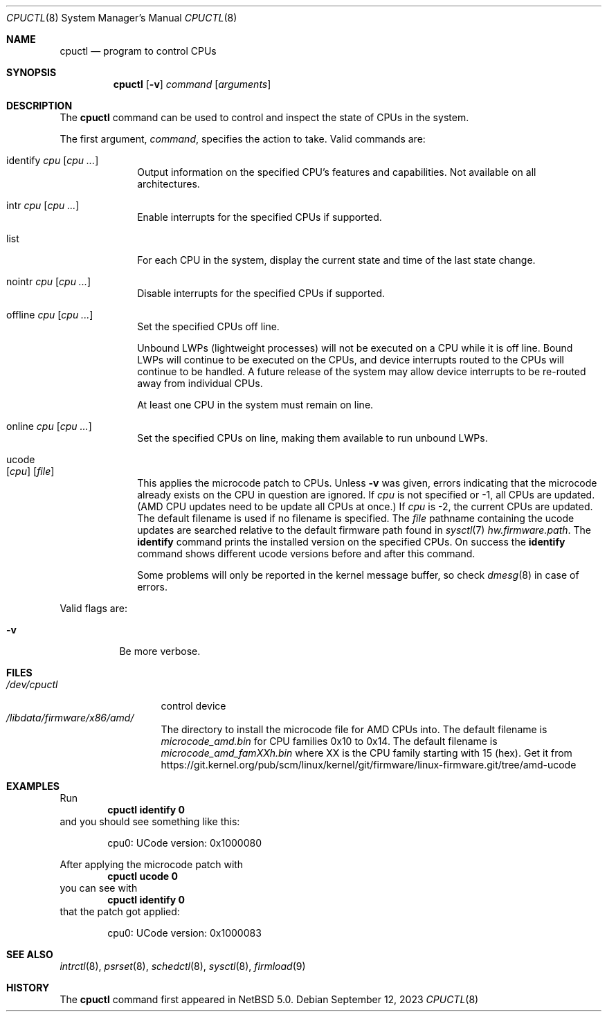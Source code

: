 .\"	$NetBSD: cpuctl.8,v 1.22 2023/09/12 20:45:17 wiz Exp $
.\"
.\" Copyright (c) 2007, 2008, 2012, 2015 The NetBSD Foundation, Inc.
.\" All rights reserved.
.\"
.\" This code is derived from software contributed to The NetBSD Foundation
.\" by Andrew Doran.
.\"
.\" Redistribution and use in source and binary forms, with or without
.\" modification, are permitted provided that the following conditions
.\" are met:
.\" 1. Redistributions of source code must retain the above copyright
.\"    notice, this list of conditions and the following disclaimer.
.\" 2. Redistributions in binary form must reproduce the above copyright
.\"    notice, this list of conditions and the following disclaimer in the
.\"    documentation and/or other materials provided with the distribution.
.\"
.\" THIS SOFTWARE IS PROVIDED BY THE NETBSD FOUNDATION, INC. AND CONTRIBUTORS
.\" ``AS IS'' AND ANY EXPRESS OR IMPLIED WARRANTIES, INCLUDING, BUT NOT LIMITED
.\" TO, THE IMPLIED WARRANTIES OF MERCHANTABILITY AND FITNESS FOR A PARTICULAR
.\" PURPOSE ARE DISCLAIMED.  IN NO EVENT SHALL THE FOUNDATION OR CONTRIBUTORS
.\" BE LIABLE FOR ANY DIRECT, INDIRECT, INCIDENTAL, SPECIAL, EXEMPLARY, OR
.\" CONSEQUENTIAL DAMAGES (INCLUDING, BUT NOT LIMITED TO, PROCUREMENT OF
.\" SUBSTITUTE GOODS OR SERVICES; LOSS OF USE, DATA, OR PROFITS; OR BUSINESS
.\" INTERRUPTION) HOWEVER CAUSED AND ON ANY THEORY OF LIABILITY, WHETHER IN
.\" CONTRACT, STRICT LIABILITY, OR TORT (INCLUDING NEGLIGENCE OR OTHERWISE)
.\" ARISING IN ANY WAY OUT OF THE USE OF THIS SOFTWARE, EVEN IF ADVISED OF THE
.\" POSSIBILITY OF SUCH DAMAGE.
.\"
.Dd September 12, 2023
.Dt CPUCTL 8
.Os
.Sh NAME
.Nm cpuctl
.Nd program to control CPUs
.Sh SYNOPSIS
.Nm cpuctl
.Op Fl v
.Ar command
.Op Ar arguments
.Sh DESCRIPTION
The
.Nm
command can be used to control and inspect the state of CPUs in the system.
.Pp
The first argument,
.Ar command ,
specifies the action to take.
Valid commands are:
.Bl -tag -width identify
.It identify Ar cpu Op Ar cpu ...
Output information on the specified CPU's features and capabilities.
Not available on all architectures.
.It intr Ar cpu Op Ar cpu ...
Enable interrupts for the specified CPUs if supported.
.It list
For each CPU in the system, display the current state and time of the last
state change.
.It nointr Ar cpu Op Ar cpu ...
Disable interrupts for the specified CPUs if supported.
.It offline Ar cpu Op Ar cpu ...
Set the specified CPUs off line.
.Pp
Unbound LWPs (lightweight processes) will not be executed on a CPU
while it is off line.
Bound LWPs will continue to be executed on the CPUs, and device interrupts
routed to the CPUs will continue to be handled.
A future release of the system may allow device interrupts to be re-routed
away from individual CPUs.
.Pp
At least one CPU in the system must remain on line.
.It online Ar cpu Op Ar cpu ...
Set the specified CPUs on line, making them available to run unbound LWPs.
.It ucode Xo
.Op Ar cpu
.Op Ar file
.Xc
This applies the microcode patch to CPUs.
Unless
.Fl v
was given, errors indicating that the microcode
already exists on the CPU in question are ignored.
If
.Ar cpu
is not specified or \-1, all CPUs are updated.
(AMD CPU updates need to be update all CPUs at once.)
If
.Ar cpu
is \-2, the current CPUs are updated.
The default filename is used if no filename is specified.
The
.Ar file
pathname containing the ucode updates are searched relative to the
default firmware path found in
.Xr sysctl 7
.Pa hw.firmware.path .
The
.Cm identify
command prints the installed version on the specified CPUs.
On success the
.Cm identify
command shows different ucode versions before and after this command.
.Pp
Some problems will only be reported in the kernel message buffer,
so check
.Xr dmesg 8
in case of errors.
.El
.Pp
Valid flags are:
.Bl -tag -width indent
.It Fl v
Be more verbose.
.El
.Sh FILES
.Bl -tag -width /dev/cpuctl -compact
.It Pa /dev/cpuctl
control device
.It Pa /libdata/firmware/x86/amd/
The directory to install the microcode file for AMD CPUs into.
The default filename is
.Pa microcode_amd.bin
for CPU families 0x10 to 0x14.
The default filename is
.Pa microcode_amd_famXXh.bin
where
.Dv XX
is the CPU family starting with 15 (hex).
Get it from
.Lk https://git.kernel.org/pub/scm/linux/kernel/git/firmware/linux-firmware.git/tree/amd-ucode
.El
.Sh EXAMPLES
Run
.Dl cpuctl identify 0
and you should see something like this:
.Bd -literal -offset indent
cpu0: UCode version: 0x1000080
.Ed
.Pp
After applying the microcode patch with
.Dl cpuctl ucode 0
you can see with
.Dl cpuctl identify 0
that the patch got applied:
.Bd -literal -offset indent
cpu0: UCode version: 0x1000083
.Ed
.Sh SEE ALSO
.Xr intrctl 8 ,
.Xr psrset 8 ,
.Xr schedctl 8 ,
.Xr sysctl 8 ,
.Xr firmload 9
.Sh HISTORY
The
.Nm
command first appeared in
.Nx 5.0 .
